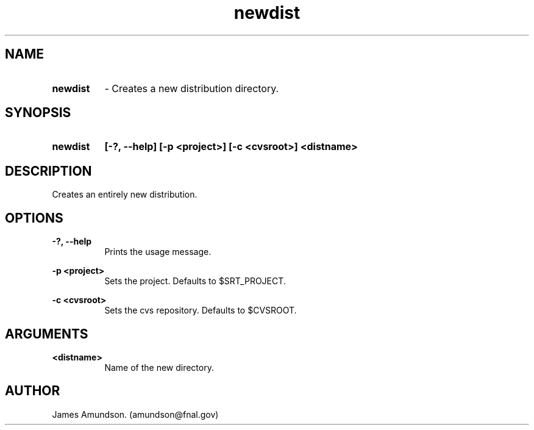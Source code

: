 .ad l
.TH newdist 1 "April 27, 1999"
.SH NAME
.HP 10
.B newdist
\- Creates a new distribution directory.

.SH SYNOPSIS
.HP 10
.B newdist
.B [-?, --help]
.B [-p <project>]
.B [-c <cvsroot>]
.B <distname>

.SH DESCRIPTION
Creates an entirely new distribution.

.SH OPTIONS
.B -?, --help
.RS 8
 Prints the usage message.
.RE

.PP
.B -p <project>
.RS 8
 Sets the project. Defaults to $SRT_PROJECT.
.RE

.PP
.B -c <cvsroot>
.RS 8
 Sets the cvs repository. Defaults to $CVSROOT.
.RE


.SH ARGUMENTS
.PP
.B <distname>
.RS 8
Name of the new directory.
.RE

.SH AUTHOR
James Amundson. (amundson@fnal.gov)



